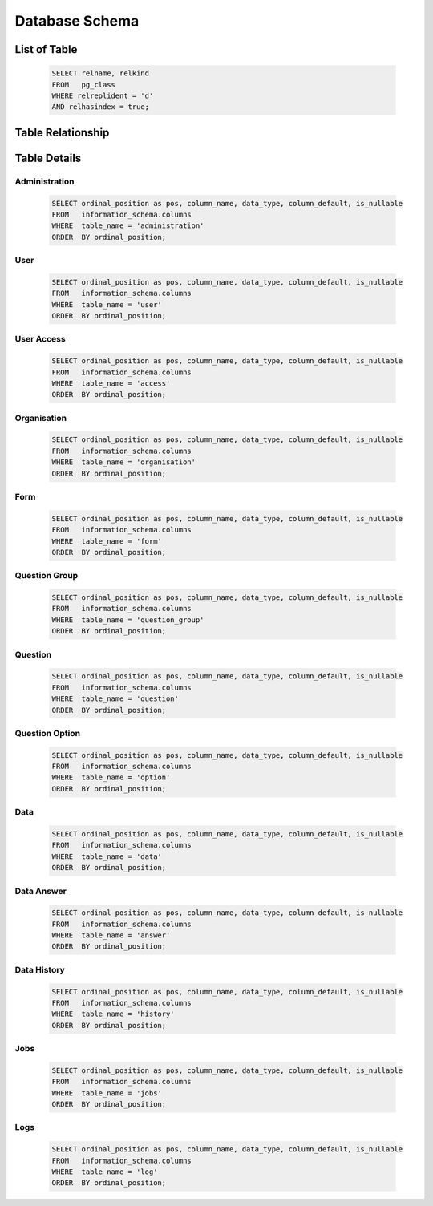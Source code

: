###############
Database Schema
###############

=============
List of Table
=============

    .. code:: sql

	SELECT relname, relkind
	FROM   pg_class
	WHERE relreplident = 'd'
	AND relhasindex = true;

    .. csv-table:: List of Table
	:file: ../assets/csv/db-tables.csv
	:header-rows: 1

==================
Table Relationship
==================

    .. csv-table:: List of Relationship
	:file: ../assets/csv/db-list-of-relations.csv
	:header-rows: 1

=============
Table Details
=============

Administration
**************

    .. code:: sql

	SELECT ordinal_position as pos, column_name, data_type, column_default, is_nullable
	FROM   information_schema.columns
	WHERE  table_name = 'administration'
	ORDER  BY ordinal_position;

    .. csv-table:: List of Relationship
	:file: ../assets/csv/db-administration.csv
	:header-rows: 1

User
***********

    .. code:: sql

	SELECT ordinal_position as pos, column_name, data_type, column_default, is_nullable
	FROM   information_schema.columns
	WHERE  table_name = 'user'
	ORDER  BY ordinal_position;

    .. csv-table:: User Table
	:file: ../assets/csv/db-user.csv
	:header-rows: 1

User Access
******************

    .. code:: sql

	SELECT ordinal_position as pos, column_name, data_type, column_default, is_nullable
	FROM   information_schema.columns
	WHERE  table_name = 'access'
	ORDER  BY ordinal_position;

    .. csv-table:: Access Table
	:file: ../assets/csv/db-access.csv
	:header-rows: 1

Organisation
************

    .. code:: sql

	SELECT ordinal_position as pos, column_name, data_type, column_default, is_nullable
	FROM   information_schema.columns
	WHERE  table_name = 'organisation'
	ORDER  BY ordinal_position;

    .. csv-table:: Organisation Table
	:file: ../assets/csv/db-organisation.csv
	:header-rows: 1

Form
****

    .. code:: sql

	SELECT ordinal_position as pos, column_name, data_type, column_default, is_nullable
	FROM   information_schema.columns
	WHERE  table_name = 'form'
	ORDER  BY ordinal_position;

    .. csv-table:: Form Table
	:file: ../assets/csv/db-form.csv
	:header-rows: 1

Question Group
**************

    .. code:: sql

	SELECT ordinal_position as pos, column_name, data_type, column_default, is_nullable
	FROM   information_schema.columns
	WHERE  table_name = 'question_group'
	ORDER  BY ordinal_position;

    .. csv-table:: Question Group Table
	:file: ../assets/csv/db-question-group.csv
	:header-rows: 1


Question
********

    .. code:: sql

	SELECT ordinal_position as pos, column_name, data_type, column_default, is_nullable
	FROM   information_schema.columns
	WHERE  table_name = 'question'
	ORDER  BY ordinal_position;

    .. csv-table:: Question Table
	:file: ../assets/csv/db-question.csv
	:header-rows: 1

Question Option
***************

    .. code:: sql

	SELECT ordinal_position as pos, column_name, data_type, column_default, is_nullable
	FROM   information_schema.columns
	WHERE  table_name = 'option'
	ORDER  BY ordinal_position;

    .. csv-table:: Question Option Table
	:file: ../assets/csv/db-option.csv
	:header-rows: 1

Data
****

    .. code:: sql

	SELECT ordinal_position as pos, column_name, data_type, column_default, is_nullable
	FROM   information_schema.columns
	WHERE  table_name = 'data'
	ORDER  BY ordinal_position;

    .. csv-table:: Data Table
	:file: ../assets/csv/db-data.csv
	:header-rows: 1

Data Answer
***********

    .. code:: sql

	SELECT ordinal_position as pos, column_name, data_type, column_default, is_nullable
	FROM   information_schema.columns
	WHERE  table_name = 'answer'
	ORDER  BY ordinal_position;

    .. csv-table:: Data Answer Table
	:file: ../assets/csv/db-answer.csv
	:header-rows: 1

Data History
************

    .. code:: sql

	SELECT ordinal_position as pos, column_name, data_type, column_default, is_nullable
	FROM   information_schema.columns
	WHERE  table_name = 'history'
	ORDER  BY ordinal_position;

    .. csv-table:: Data Answer Table
	:file: ../assets/csv/db-history.csv
	:header-rows: 1

Jobs
****

    .. code:: sql

	SELECT ordinal_position as pos, column_name, data_type, column_default, is_nullable
	FROM   information_schema.columns
	WHERE  table_name = 'jobs'
	ORDER  BY ordinal_position;

    .. csv-table:: Jobs Table
	:file: ../assets/csv/db-jobs.csv
	:header-rows: 1

Logs
****

    .. code:: sql

	SELECT ordinal_position as pos, column_name, data_type, column_default, is_nullable
	FROM   information_schema.columns
	WHERE  table_name = 'log'
	ORDER  BY ordinal_position;

    .. csv-table:: Log Table
	:file: ../assets/csv/db-log.csv
	:header-rows: 1
